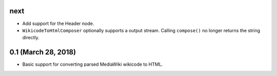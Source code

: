 next
====

* Add support for the Header node.
* ``WikicodeToHtmlComposer`` optionally supports a output stream. Calling
  ``compose()`` no longer returns the string directly.

0.1 (March 28, 2018)
====================

* Basic support for converting parsed MediaWiki wikicode to HTML.
